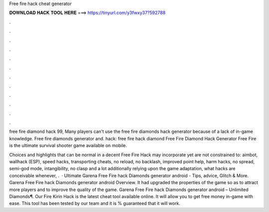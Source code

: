 Free fire hack cheat generator



𝐃𝐎𝐖𝐍𝐋𝐎𝐀𝐃 𝐇𝐀𝐂𝐊 𝐓𝐎𝐎𝐋 𝐇𝐄𝐑𝐄 ===> https://tinyurl.com/y3fwxy37?592788



.



.



.



.



.



.



.



.



.



.



.



.

free fire diamond hack 99, Many players can't use the free fire diamonds hack generator because of a lack of in-game knowledge. Free fire diamonds generator and. hack: free fire hack diamond Free Fire Diamond Hack Generator Free Fire is the ultimate survival shooter game available on mobile.

Choices and highlights that can be normal in a decent Free Fire Hack may incorporate yet are not constrained to: aimbot, wallhack (ESP), speed hacks, transporting cheats, no reload, no backlash, improved point help, harm hacks, no spread, semi-god mode, intangibility, no clasp and a lot additionally relying upon the game adaptation, what hacks are conceivable whenever, .  · Ultimate Garena Free Fire hack Diamonds generator android - Tips, advice, Glitch & More. Garena Free Fire hack Diamonds generator android Overview. It had upgraded the properties of the game so as to attract more players and to improve the quality of the game. Garena Free Fire hack Diamonds generator android – Unlimited Diamonds¶. Our Fire Kirin Hack is the latest cheat tool available online. It will allow you to get free money in-game with ease. This tool has been tested by our team and it is % guaranteed that it will work.
